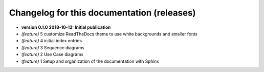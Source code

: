 .. index:: release history
   single: this documetation; release history


.. _releases:

===========================================
Changelog for this documentation (releases)
===========================================

..
   format for entries in this file (required by the releases extension):

   This must be a bullet list.

   Bullet list items should use the support, feature or bug roles to mark issues, or release to mark a release.
   These special roles must be the first element in each list item.

   Ex:
      * :release:`1.1.0 <date>`
      * :release:`1.0.1 <date>`
      * :support:`4` Updated our test runner
      * :bug:`3` Another bugfix
      * :feature:`2` Implemented new feature
      * :bug:`1` Fixed a bug
      * :release:`1.0.0 <date>`


   release:
      :release:`number <date>`


   issues:
      :type:`number[ keyword]`

         number is used to generate the link to the actual issue in your issue tracker (going by the releases_issue_uri option).
          It’s used for both the link target & (part of) the link text.

         If number is given as - or 0 (as opposed to a “real” issue number),
         no issue link will be generated. You can use this for items without a related issue.

         Keywords are optional and may be one of:
            backported
            major
            (N.N+)
         (see the releases extension doc for more info)

      feature:


      bug:
         :bug:`number` <short description>

         :bug:`123` Fixed a bug, thanks `@somebody`!

      support:


..
   releases is not compatible with Sphinx 1.8 or later.  If it were, I'd replace the contents with this:
      
      * :release:`0.1.0 2018-10-12` Initial publication
      * :feature:`5` customize ReadTheDocs theme to use white backgrounds and smaller fonts
      * :feature:`4` initial index entries
      * :feature:`3` Sequence diagrams
      * :feature:`2` Use Case diagrams
      * :feature:`1` Setup and organization of the documentation with Sphinx


*  **version 0.1.0   2018-10-12:  Initial publication**
* *(feature)* 5 customize ReadTheDocs theme to use white backgrounds and smaller fonts
* *(feature)* 4 initial index entries
* *(feature)* 3 Sequence diagrams
* *(feature)* 2 Use Case diagrams
* *(feature)* 1 Setup and organization of the documentation with Sphinx

